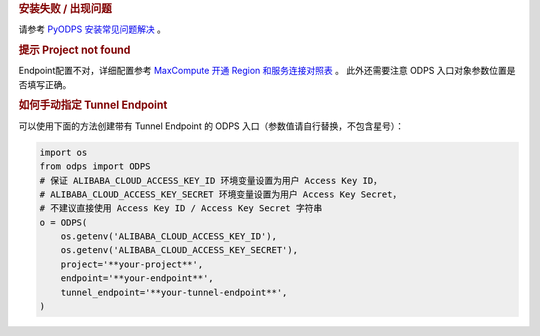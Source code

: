 .. rubric:: 安装失败 / 出现问题

请参考 `PyODPS 安装常见问题解决 <https://yq.aliyun.com/articles/277333>`_ 。

.. rubric:: 提示 Project not found

Endpoint配置不对，详细配置参考
`MaxCompute 开通 Region 和服务连接对照表 <https://help.aliyun.com/document_detail/34951.html#h2-maxcompute-region-3>`_ 。
此外还需要注意 ODPS 入口对象参数位置是否填写正确。

.. rubric:: 如何手动指定 Tunnel Endpoint
    :name: faq_tunnel_endpoint

可以使用下面的方法创建带有 Tunnel Endpoint 的 ODPS 入口（参数值请自行替换，不包含星号）：

.. code-block:: python

    import os
    from odps import ODPS
    # 保证 ALIBABA_CLOUD_ACCESS_KEY_ID 环境变量设置为用户 Access Key ID，
    # ALIBABA_CLOUD_ACCESS_KEY_SECRET 环境变量设置为用户 Access Key Secret，
    # 不建议直接使用 Access Key ID / Access Key Secret 字符串
    o = ODPS(
        os.getenv('ALIBABA_CLOUD_ACCESS_KEY_ID'),
        os.getenv('ALIBABA_CLOUD_ACCESS_KEY_SECRET'),
        project='**your-project**',
        endpoint='**your-endpoint**',
        tunnel_endpoint='**your-tunnel-endpoint**',
    )

